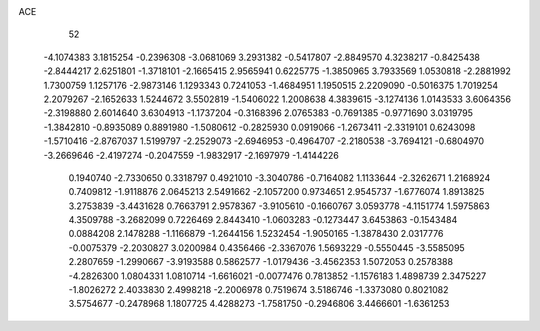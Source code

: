 ACE 
   52
  -4.1074383   3.1815254  -0.2396308  -3.0681069   3.2931382  -0.5417807
  -2.8849570   4.3238217  -0.8425438  -2.8444217   2.6251801  -1.3718101
  -2.1665415   2.9565941   0.6225775  -1.3850965   3.7933569   1.0530818
  -2.2881992   1.7300759   1.1257176  -2.9873146   1.1293343   0.7241053
  -1.4684951   1.1950515   2.2209090  -0.5016375   1.7019254   2.2079267
  -2.1652633   1.5244672   3.5502819  -1.5406022   1.2008638   4.3839615
  -3.1274136   1.0143533   3.6064356  -2.3198880   2.6014640   3.6304913
  -1.1737204  -0.3168396   2.0765383  -0.7691385  -0.9771690   3.0319795
  -1.3842810  -0.8935089   0.8891980  -1.5080612  -0.2825930   0.0919066
  -1.2673411  -2.3319101   0.6243098  -1.5710416  -2.8767037   1.5199797
  -2.2529073  -2.6946953  -0.4964707  -2.2180538  -3.7694121  -0.6804970
  -3.2669646  -2.4197274  -0.2047559  -1.9832917  -2.1697979  -1.4144226
   0.1940740  -2.7330650   0.3318797   0.4921010  -3.3040786  -0.7164082
   1.1133644  -2.3262671   1.2168924   0.7409812  -1.9118876   2.0645213
   2.5491662  -2.1057200   0.9734651   2.9545737  -1.6776074   1.8913825
   3.2753839  -3.4431628   0.7663791   2.9578367  -3.9105610  -0.1660767
   3.0593778  -4.1151774   1.5975863   4.3509788  -3.2682099   0.7226469
   2.8443410  -1.0603283  -0.1273447   3.6453863  -0.1543484   0.0884208
   2.1478288  -1.1166879  -1.2644156   1.5232454  -1.9050165  -1.3878430
   2.0317776  -0.0075379  -2.2030827   3.0200984   0.4356466  -2.3367076
   1.5693229  -0.5550445  -3.5585095   2.2807659  -1.2990667  -3.9193588
   0.5862577  -1.0179436  -3.4562353   1.5072053   0.2578388  -4.2826300
   1.0804331   1.0810714  -1.6616021  -0.0077476   0.7813852  -1.1576183
   1.4898739   2.3475227  -1.8026272   2.4033830   2.4998218  -2.2006978
   0.7519674   3.5186746  -1.3373080   0.8021082   3.5754677  -0.2478968
   1.1807725   4.4288273  -1.7581750  -0.2946806   3.4466601  -1.6361253

